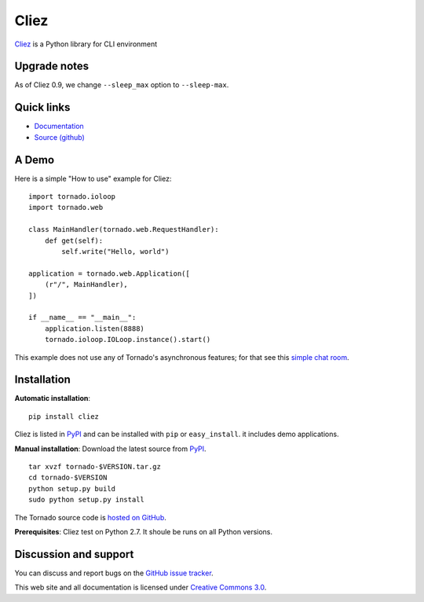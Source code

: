 Cliez
==================

`Cliez <http://cliez.kbonez.com>`_ is a Python library for CLI environment


Upgrade notes
-------------

As of Cliez 0.9, we change  ``--sleep_max`` option to ``--sleep-max``.

Quick links
-----------

* `Documentation <http://cliez.kbonez.com/>`_
* `Source (github) <https://github.com/kbonez/cliez>`_



A Demo
------------

Here is a simple "How to use" example for Cliez::

    import tornado.ioloop
    import tornado.web

    class MainHandler(tornado.web.RequestHandler):
        def get(self):
            self.write("Hello, world")

    application = tornado.web.Application([
        (r"/", MainHandler),
    ])

    if __name__ == "__main__":
        application.listen(8888)
        tornado.ioloop.IOLoop.instance().start()

This example does not use any of Tornado's asynchronous features; for
that see this `simple chat room
<https://github.com/tornadoweb/tornado/tree/stable/demos/chat>`_.

Installation
------------

**Automatic installation**::

    pip install cliez

Cliez is listed in `PyPI <http://pypi.python.org/pypi/cliez/>`_ and
can be installed with ``pip`` or ``easy_install``.
it includes demo applications.


**Manual installation**: Download the latest source from `PyPI
<http://pypi.python.org/pypi/tornado/>`_.

.. parsed-literal::

    tar xvzf tornado-$VERSION.tar.gz
    cd tornado-$VERSION
    python setup.py build
    sudo python setup.py install

The Tornado source code is `hosted on GitHub
<https://github.com/tornadoweb/tornado>`_.

**Prerequisites**: Cliez test on Python 2.7.  It shoule be runs on
all Python versions.


Discussion and support
----------------------

You can discuss and report bugs on
the `GitHub issue tracker
<https://github.com/kbonez/cliez/issues>`_.


This web site and all documentation is licensed under `Creative
Commons 3.0 <http://creativecommons.org/licenses/by/3.0/>`_.
